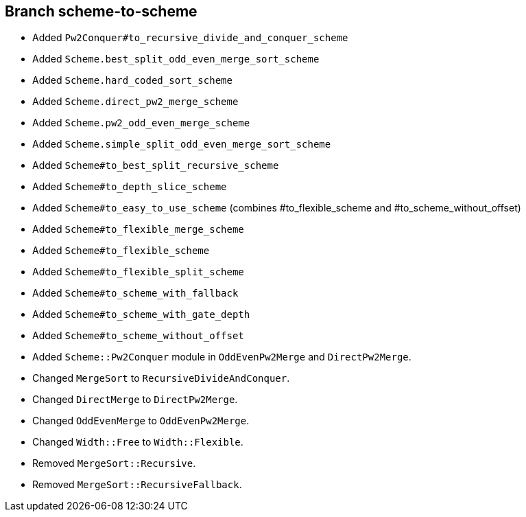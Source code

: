 Branch scheme-to-scheme
-----------------------

* Added `Pw2Conquer#to_recursive_divide_and_conquer_scheme`
* Added `Scheme.best_split_odd_even_merge_sort_scheme`
* Added `Scheme.hard_coded_sort_scheme`
* Added `Scheme.direct_pw2_merge_scheme`
* Added `Scheme.pw2_odd_even_merge_scheme`
* Added `Scheme.simple_split_odd_even_merge_sort_scheme`
* Added `Scheme#to_best_split_recursive_scheme`
* Added `Scheme#to_depth_slice_scheme`
* Added `Scheme#to_easy_to_use_scheme` (combines #to_flexible_scheme and #to_scheme_without_offset)
* Added `Scheme#to_flexible_merge_scheme`
* Added `Scheme#to_flexible_scheme`
* Added `Scheme#to_flexible_split_scheme`
* Added `Scheme#to_scheme_with_fallback`
* Added `Scheme#to_scheme_with_gate_depth`
* Added `Scheme#to_scheme_without_offset`

* Added `Scheme::Pw2Conquer` module in `OddEvenPw2Merge` and `DirectPw2Merge`.
* Changed `MergeSort` to `RecursiveDivideAndConquer`.
* Changed `DirectMerge` to `DirectPw2Merge`.
* Changed `OddEvenMerge` to `OddEvenPw2Merge`.
* Changed `Width::Free` to `Width::Flexible`.
* Removed `MergeSort::Recursive`.
* Removed `MergeSort::RecursiveFallback`.
